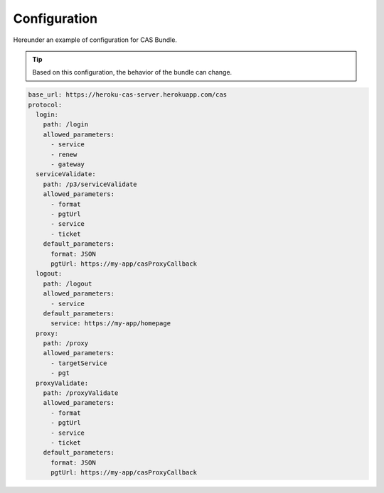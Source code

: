 .. _configuration:

Configuration
=============

Hereunder an example of configuration for CAS Bundle.

.. tip:: Based on this configuration, the behavior of the bundle can change.

.. code:: yaml

   base_url: https://heroku-cas-server.herokuapp.com/cas
   protocol:
     login:
       path: /login
       allowed_parameters:
         - service
         - renew
         - gateway
     serviceValidate:
       path: /p3/serviceValidate
       allowed_parameters:
         - format
         - pgtUrl
         - service
         - ticket
       default_parameters:
         format: JSON
         pgtUrl: https://my-app/casProxyCallback
     logout:
       path: /logout
       allowed_parameters:
         - service
       default_parameters:
         service: https://my-app/homepage
     proxy:
       path: /proxy
       allowed_parameters:
         - targetService
         - pgt
     proxyValidate:
       path: /proxyValidate
       allowed_parameters:
         - format
         - pgtUrl
         - service
         - ticket
       default_parameters:
         format: JSON
         pgtUrl: https://my-app/casProxyCallback